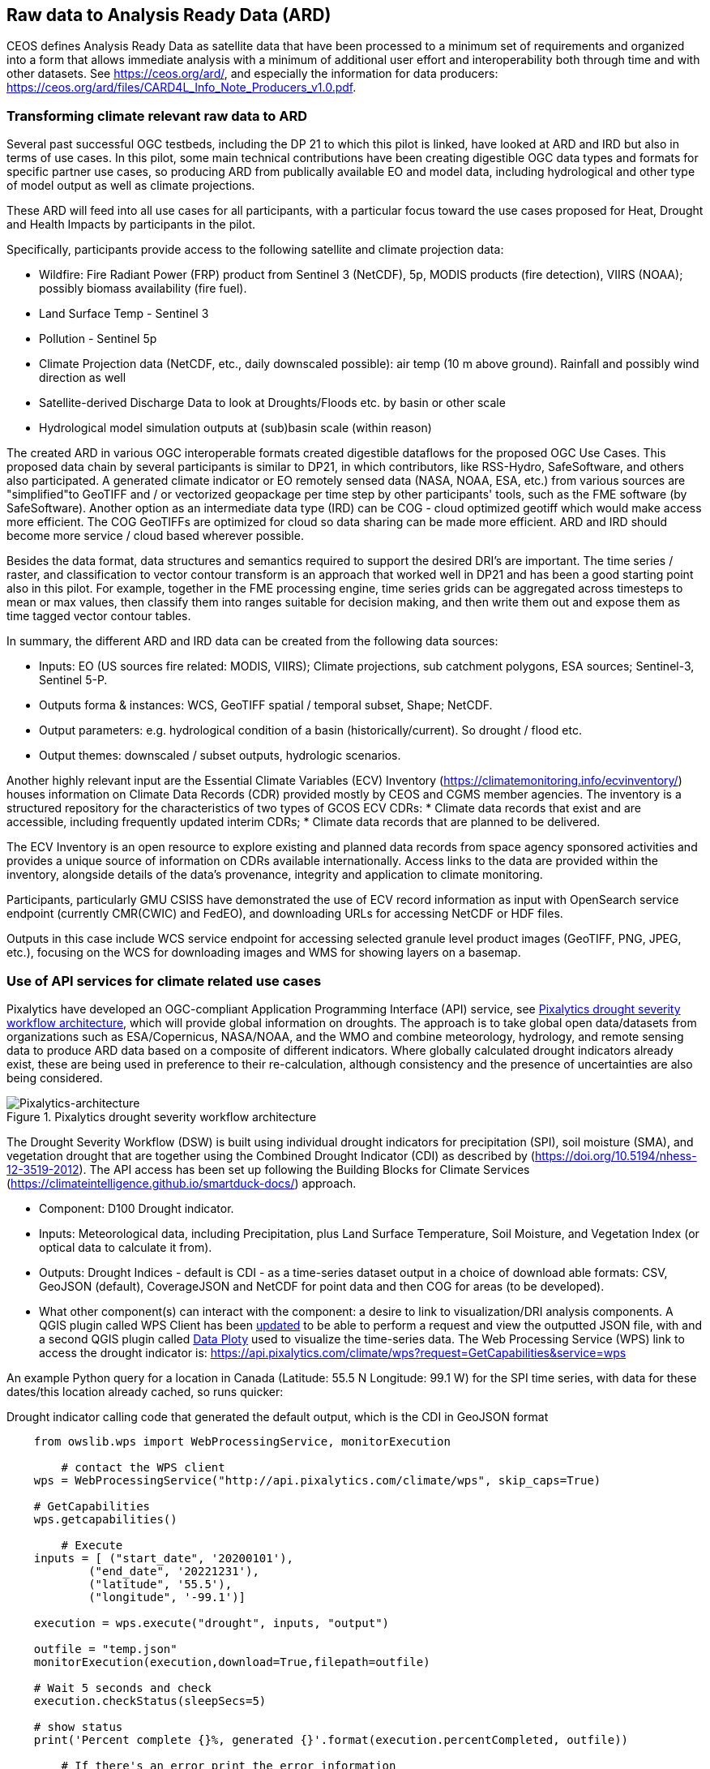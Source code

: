 
//[[clause-reference]]
== Raw data to Analysis Ready Data (ARD)

CEOS defines Analysis Ready Data as satellite data that have been processed to a minimum set of requirements and organized into a form that allows immediate analysis with a minimum of additional user effort and interoperability both through time and with other datasets. See https://ceos.org/ard/, and especially the information for data producers: https://ceos.org/ard/files/CARD4L_Info_Note_Producers_v1.0.pdf.



//[[CRIS]]
//.CRIS overview
//image::CRIS.png[CRIS]

=== Transforming climate relevant raw data to ARD

Several past successful OGC testbeds, including the DP 21 to which this pilot is linked, have looked at ARD and IRD but also in terms of use cases. In this pilot, some main technical contributions have been creating digestible OGC data types and formats for specific partner use cases, so producing ARD from publically available EO and model data, including hydrological and other type of model output as well as climate projections.

These ARD will feed into all use cases for all participants, with a particular focus toward the use cases proposed for Heat, Drought and Health Impacts by participants in the pilot. 

Specifically, participants provide access to the following satellite and climate projection data:

- Wildfire: Fire Radiant Power (FRP) product from Sentinel 3 (NetCDF), 5p, MODIS products (fire detection), VIIRS (NOAA); possibly biomass availability (fire fuel).

- Land Surface Temp - Sentinel 3

- Pollution - Sentinel 5p

- Climate Projection data (NetCDF, etc., daily downscaled possible): air temp (10 m above ground). Rainfall and possibly wind direction as well

- Satellite-derived Discharge Data to look at Droughts/Floods etc. by basin or other scale

- Hydrological model simulation outputs at (sub)basin scale (within reason)

The created ARD in various OGC interoperable formats created digestible dataflows for the proposed OGC Use Cases. This proposed data chain by several participants is similar to DP21, in which contributors, like RSS-Hydro, SafeSoftware, and others also participated. A generated climate indicator or EO remotely sensed data (NASA, NOAA, ESA,  etc.) from various sources are "simplified"to GeoTIFF and / or vectorized geopackage per time step by other participants' tools, such as the FME software (by SafeSoftware). Another option as an intermediate data type (IRD) can be COG - cloud optimized geotiff which would make access more efficient. The COG GeoTIFFs are optimized for cloud so data sharing can be made more efficient. ARD and IRD should become more service / cloud based wherever possible.

Besides the data format, data structures and semantics required to support the desired DRI’s are important. The time series / raster, and classification to vector contour transform is an approach that worked well in DP21 and has been a good starting point also in this pilot. For example, together in the FME processing engine, time series grids can be aggregated across timesteps to mean or max values, then classify them into ranges suitable for decision making, and then write them out and expose them as time tagged vector contour tables.

In summary, the different ARD and IRD data can be created from the following data sources:

- Inputs: EO (US sources fire related: MODIS, VIIRS); Climate projections, sub catchment polygons, ESA sources; Sentinel-3, Sentinel 5-P.

- Outputs forma & instances: WCS, GeoTIFF spatial / temporal subset, Shape; NetCDF.

- Output parameters: e.g. hydrological condition of a basin (historically/current). So drought / flood etc.

- Output themes: downscaled / subset outputs, hydrologic scenarios.


//=== GMU_CSISS

Another highly relevant input are the Essential Climate Variables (ECV) Inventory (https://climatemonitoring.info/ecvinventory/) houses information on Climate Data Records (CDR) provided mostly by CEOS and CGMS member agencies. The inventory is a structured repository for the characteristics of two types of GCOS ECV CDRs:
* Climate data records that exist and are accessible, including frequently updated interim CDRs;
* Climate data records that are planned to be delivered.

The ECV Inventory is an open resource to explore existing and planned data records from space agency sponsored activities and provides a unique source of information on CDRs available internationally. Access links to the data are provided within the inventory, alongside details of the data’s provenance, integrity and application to climate monitoring.

Participants, particularly GMU CSISS have demonstrated the use of ECV record information as input with OpenSearch service endpoint (currently CMR(CWIC) and FedEO), and downloading URLs for accessing NetCDF or HDF files. 

Outputs in this case include WCS service endpoint for accessing selected granule level product images (GeoTIFF, PNG, JPEG, etc.), focusing on the WCS for downloading images and WMS for showing layers on a basemap.

=== Use of API services for climate related use cases

//=== Pixalytics

Pixalytics have developed an OGC-compliant Application Programming Interface (API) service, see <<Pixalytics_architecture>>, which will provide global information on droughts. The approach is to take global open data/datasets from organizations such as ESA/Copernicus, NASA/NOAA, and the WMO and combine meteorology, hydrology, and remote sensing data to produce ARD data based on a composite of different indicators. Where globally calculated drought indicators already exist, these are being used in preference to their re-calculation, although consistency and the presence of uncertainties are also being considered.

[[Pixalytics_architecture]]
.Pixalytics drought severity workflow architecture
image::Pixalytics-architecture.png[Pixalytics-architecture]

The Drought Severity Workflow (DSW) is built using individual drought indicators for precipitation (SPI), soil moisture (SMA), and vegetation drought that are together using the Combined Drought Indicator (CDI) as described by (https://doi.org/10.5194/nhess-12-3519-2012). The API access has been set up following the Building Blocks for Climate Services (https://climateintelligence.github.io/smartduck-docs/) approach.

- Component: D100 Drought indicator.

- Inputs: Meteorological data, including Precipitation, plus Land Surface Temperature, Soil Moisture, and Vegetation Index (or optical data to calculate it from).

- Outputs: Drought Indices - default is CDI - as a time-series dataset output in a choice of download able formats: CSV, GeoJSON (default), CoverageJSON and NetCDF for point data and then COG for areas (to be developed).

- What other component(s) can interact with the component: a desire to link to visualization/DRI analysis components. A QGIS plugin called WPS Client has been https://github.com/pixalytics-ltd/qgis-wps-plugin[updated] to be able to perform a request and view the outputted JSON file, with and a second QGIS plugin called https://github.com/ghtmtt/DataPlotly[Data Ploty] used to visualize the time-series data. The Web Processing Service (WPS) link to access the drought indicator is: https://api.pixalytics.com/climate/wps?request=GetCapabilities&service=wps

An example Python query for a location in Canada (Latitude: 55.5 N Longitude: 99.1 W) for the SPI time series, with data for these dates/this location already cached, so runs quicker:

.Drought indicator calling code that generated the default output, which is the CDI in GeoJSON format
----
    from owslib.wps import WebProcessingService, monitorExecution
    
	# contact the WPS client
    wps = WebProcessingService("http://api.pixalytics.com/climate/wps", skip_caps=True)
    
    # GetCapabilities
    wps.getcapabilities()

	# Execute
    inputs = [ ("start_date", '20200101'),
            ("end_date", '20221231'),
            ("latitude", '55.5'),
            ("longitude", '-99.1')]
    
    execution = wps.execute("drought", inputs, "output")

    outfile = "temp.json"
    monitorExecution(execution,download=True,filepath=outfile)

    # Wait 5 seconds and check
    execution.checkStatus(sleepSecs=5)

    # show status
    print('Percent complete {}%, generated {}'.format(execution.percentCompleted, outfile))

	# If there's an error print the error information
    for error in execution.errors:
        print("Error: ",error.code, error.locator, error.text)
----

- What OGC standards or formats does the component use and produce: Producing data on-the-fly using the WPS, so need to pull data through preferably an API route. The speed that the input data can be made available (i.e., extracting time-series subsets) governs the speed that the drought indicator provides data. To speed this up, input data that is not changing is being cached so that it runs significantly quicker when the API is called for a second time. 

<<Pixalytics_output>> shows an example of the output visualized within Python using Streamlit with the intermediate data (cached as NetCDF files) as input.

[[Pixalytics_output]]
.Plot of the CDI for a point location in Canada (Latitude: 55.5 N Longitude: 99.1 W); generated using Copernicus Emergency Management Service information [2023]
image::Pixalytics-output-example.png[Pixalytics-output]


==== Data Sources

_The Global Drought Observatory_

The Global Drought Observatory (GDO), owned by the Copernicus Emergency Management Services, provides a global map of coarsely-gridded agricultural drought risk, along with a breakdown of the risk for each country. The drought risk is computed using the CDI, with the variables used to compute it and other drought-related variables provided in the user portal for https://edo.jrc.ec.europa.eu/gdo/php/index.php?id=2112[download], but the CDI itself is not available for download and so is being calculated in the DSW.

[[GDO-screenshot]]
.Global Drought Observatory Web Portal, https://edo.jrc.ec.europa.eu/gdo/php/index.php?id=2001
image::GDO_screenshot.png[GDO-screenshot]

We obtain SMA and Fraction of Absorbed Photosynthetically Active Radiation (FAPAR) from the GDO data download service. These are provided as netCDF files and contain pre-computed anomalies, so can be assimilated directly into the back-end. The SMA uses a combination of the root soil moisture from the https://ec-jrc.github.io/lisflood-model/[LISFLOOD model], the MODIS land surface temperature and the ESA Climate Change Initiative (CCI) skin soil moisture (https://hess.copernicus.org/articles/21/6329/2017/), and the FAPAR is from NASA optical imagery.

_ERA5 Reanalysis from ECMWF CDS_

The CDS portal provides an API interface to return either hourly or monthly averages of the ERA5 variables. Requesting the hourly data is necessary to compute anything which requires a frequency greater than monthly, which is the case for most drought indicators (e.g. SMA) which are in dekads. To ensure there is no anti-aliasing, the full 24hr dataset for each day of the month must be downloaded. This is very time-consuming and requests will fail if the number of data points exceeds the limit, which will occur for a period of 2 years or more, even for a single location.

There is a separate application, which can also be accessed via API, to return daily data. The CDS employs a queue management system, which determines the priority of each request based partially on the computational demand of the request. The daily data retrieval relies upon an underlying service to compute the daily statistics from the hourly data, demanding more resources than simply extracting the hourly or monthly data which are pre-computed. This means the request is held in the queue for a long time (up to hours), so there is no time benefit over using the hourly data. However, for a longer time-period which would be rejected if requested hourly, this provides a workaround. A further benefit of requesting daily, rather than hourly, data is that the downloaded file is smaller.

We compute SPI and SMA using variables from the CDS API. The SPI is computed from the total precipitation in monthly intervals. The SMA is computed from the soil water volume, which is available for 4 depth levels. The SMA for each depth is computed by calculating the z-score against a long term mean, using the same baseline time period as the SPI. The most relevant depth layer can then be selected by the user; for instance, a user interested in the health of crops with shallow roots may wish to access the surfacemost layer.

_ERA5 Reanalysis from AWS_

Input precipitation data was also tested using https://registry.opendata.aws/ecmwf-era5/[ERA5 data held within the Registry of Open Data on AWS] versus the CDS API and found the Amazon Web Service (AWS) Simple Storage Service (S3) stored data could be accessed faster once virtual Zarrs has been setup, but there is a question over provenance as the data on AWS was put there by an organization other than the data originator and the Zarr approach didn't work for more recent years as the S3 stored NetCDFs have chunking that is inconsistent. An issue was raised for the Python kerchunck library, to be able to cope with variable chunking, as this https://github.com/zarr-developers/zeps/blob/main/draft/ZEP0003.md[isn't current supported]. The issue has also been raised with the organisation storing the data on S3, and they are investigating.

_NOAA API_

The NOAA Climate Environmental Data Retrieval (EDR) API is OGC-compliant and easy to access using OGC-style queries, however is still at an early stage of development and only runs from 9am to 5pm EST, Monday to Friday. Several sources of precipitation data are provided including grided observational data from NOAA's https://www.drought.gov/data-maps-tools/global-historical-climatology-network-ghcn[Global Historical Climatology Network] https://www.drought.gov/data-maps-tools/gridded-climate-datasets-noaas-nclimgrid-monthly[(nClimGrid)] and CMIP data from the https://www.nasa.gov/nex/gddp[NASA-GDDP] and https://loca.ucsd.edu/[LOCA2] downscaling projects. These datasets are only available for continental North America.
We use the precipitation parameter from nClimGrid to compute a monthly SPI with data from 1985 to the present day. This can also be incorporated into the CDI. Further work could include using the LOCA2 projections to predict the SPI in future months/years.

_Safe Software extraction of climate forecast data_

We reviewed the GeoJSON Feature point data extracted from the https://climate-change.canada.ca/climate-data/#/downscaled-data[Climate scenario RPC4.5 downscaled for Canada] provided by Safe Software. As a preliminary test of combining the reanalysis and forecast data the SPI was calculated using reanalysis data up until the end of 2022 and then forecast data for 2023 and 2024; see comparisons in <<Pixalytics_forecast>>. 

[[Pixalytics_forecast]]
.Plot of the ECMWF precipitation and SPI, extended using the Canadian climate forecast data, compared to the GDO calculated SPI; generated using Copernicus Emergency Management Service information, Copernicus Climate Service and  Canadian Centre for Climate Services data [2023]
image::Pixalytics-forecast.png[Pixalytics-forecast-example]

==== Further work

The work in this Pilot has focused on building this initial version of the workflow, deploying it via WPS and pulling data from different sources to understand the advantages and disadvantages of the different sources, including straightforwardness and speed of accessibility. For future Pilot activities we plan to continue to build the robustness of the approach, including testing and improving on the robustness of the interfaces to the input data sources and output provided to other Pilot components.

Other additions to the workflow which could support future collaboration with other OGC contributors include:

- The current work has focused on the extraction and generation of a point time-series, and so there are plans to expand the code to the extraction and generation of a 3D data cube. This might involve changing the output API interface to the OGC EDR API standard.
- The sources used to calculate the combined indicator currently includes only historical data. If Soil Moisture or FAPAR projections can be obtained, these could be combined with future predictions of precipitation from Safe Software and NOAA to project the CDI into the future.
- We currently focus on the CDI, a combination of precipitation, soil moisture and vegetation health data,  which is most useful in agricultural contexts. Other combined indicators could be developed which are more applicable to other challenges; for instance, combining rainfall and temperature indicators may produce a drought warning more applicable to public health.
- The ECMWF Soil Moisture data contains information for multiple depths of soil. The service currently returns the moisture of just one of these layers, however, the most applicable layer will vary with location and crop type. For some use-cases, providing the option to choose the soil layer and providing guidance on how this can be done would be beneficial to the end user.

//=== Safe Software
=== From Raw Data and Data Cubes to ARD with the FME Platform

==== Component Descriptions

D100 - Client instance: Analysis Ready Data Component

Our Analysis Ready Data component (ARD) uses the FME platform to consume regional climate model and EO data and generate FAIR datasets for downstream analysis and decision support. 

The challenge to manage and mitigate the effects of climate change poses difficulties for spatial and temporal data integration. One of the biggest gaps to date has been the challenge of translating the outputs of global climate models into specific impacts at the local level.  FME is ideally suited to help explore options for bridging this gap given its ability to read datasets produced by climate models such as NetCDF or OGC WCS and then filter, aggregate, interpolate and restructure it as needed. FME can inter-relate it with higher resolution local data, and then output it to whatever format or service is most appropriate for a given application domain or user community.

Our ARD component supports the consumption of climate model outputs such as NetCDF. It also has the capacity to consume earth observation (EO) data, and the base map datasets necessary for downstream workflows, though given time and resource constraints during this phase we did not pursue consumption of other data types besides climate data. 

===== ARD Workflow

The basic workflow for generating output from the FME ARD component is as follows. The component extracts, filters, interrelates and refines these datasets according to indicator requirements. After extraction, datasets are filtered by location and transformed to an appropriate resolution and CRS. Then the workflow resamples, simplifies and reprojects the data, and then defines record level feature identifiers, ECV values, metadata and other properties to satisfy the target ARD requirements. This workflow is somewhat similar to what was needed to evaluate disaster impacts in DP21. Time ranges for climate scenarios are significantly longer - years rather than weeks for floods.

Once the climate model, and other supporting datasets have been adequately extracted, prepared and integrated, the final step is to generate the data streams and datasets required by downstream components and clients. The FME platform is well suited to deliver data in formats as needed. This includes Geopackage format for offline use. For online access, other open standards data streams are available, such as GeoJSON, KML or GML, via WFS and OGC Features APIs and other open APIs. For this pilot we generated OGC Geopackage, GeoJSON, CSV and OGC Features API services.

[[FMEARDworkflow]]
.High level FME ARD workflow showing generation of climate scenario ARD and impacts from climate model, EO, IoT, infrastructure and base map inputs
image::FME_ARD_workflow.PNG[FME_ARD_workflow]

As our understanding of end user requirements continues to evolve, this will necessitate changes in which data sources are selected and how they are refined, using a model based rapid prototyping approach. We anticipate that any operational system will need to support a growing range of climate change impacts and related domains. Tools and processes must be able to absorb and integrate new datasets into existing workflows with relative ease. As the pilot develops, data volumes increase, requiring scalability methods to maintain performance and avoid overloading downstream components. Cloud based processing near cloud data sources using OGC API web services supports data scaling. Regarding the FME platform, this involves deployment of FME workflows to FME Cloud. Note that in future phases, we are likely to test how cloud native datasets (COG, STAC, ZARR) and caching can be used to scale performance as data transactions and volume requirements increase.

It is worth underlining that our ARD component depends on the appropriate data sources in order to produce the appropriate decision ready data (DRI) for downstream components. Risk factors include being able to locate and access suitable climate models of sufficient quality, resolution and timeliness to support indicators as the requirements and business rules associated with them evolve. Any data gaps encountered are documented under this section under Challenges and Opportunities and in the common Lessons Learned chapter and the end of the ER. 


[[SafeSoftware_1]]
.Environment Canada NetCDF GCM  time series downscaled to Vancouver area. From: https://climate-change.canada.ca/climate-data/#/downscaled-data 
image::SafeSoftware_1.png[SafeSoftware_1]

[[SafeSoftware_2]]
.Data Cube to ARD: NetCDF to KML, Geopackage, GeoTIFF 
image::SafeSoftware_2.png[SafeSoftware_2]

Original Data workflow:
- Split data cube
- Set timestep parameters
- Compute timestep stats by band
- Compute time range stats by cell
- Classify by cell value range
- Convert grids to vector contours

[[SafeSoftware_3]]
.Extracted timestep  grids: Monthly timesteps, period mean T, period max T 
image::SafeSoftware_3.png[SafeSoftware_3]

[[SafeSoftware_4]]
.Convert raster temperature grids into temperature contour areas by class 
image::SafeSoftware_4.png[SafeSoftware_4]

[[SafeSoftware_5]]
.Geopackage Vector Area Time Series: Max Yearly Temp 
image::SafeSoftware_5.png[SafeSoftware_5]

===== ARD Development Observations

[[FME_Inspector_NetCDF_MB_temp]]
.FME Data Inspector: RCM NetCDF data cube for Manitoba temperature 2020-2099
image::FME_Inspector_NetCDF_MB_temp.png[FME_Inspector_NetCDF_MB_temp]]

Disaster Pilot 2021 laid a good foundation for exploring data cube extraction and conversion to ARD with using the FME data integration platform.  A variety of approaches were explored for extraction, simplification and transformation including approaches to select, split, aggregate, and summarize time series. However, more experimentation was needed to generate ARD that can be queried to answer questions about climate trends. This evolution of ARD was one of the goals for this CRP. This goal includes better support for both basic queries, and analytics, statistical methods, simplification & publication methods, including cloud native - NetCDF to Geopackage, GeoJSON and OGC, APIs.

In consultation with other participants, we learned fairly early on in the pilot that our approach to temperature and precipitation contours or polygons inherited from our work in DP21 on flood contours involved too much data simplification to be useful. For example, contouring required grid classification into segments, such as 5 degree C or 10mm of precipitation etc. However, this effective loss of detail oversimplified the data to the point where it no longer held enough variation over local areas to be useful. In discussion with other participants, it was determined that simply converting multidimensional data cubes to vector time series point data served the purpose of simplifying the data structure for ease of access, but retained the ECV precision needed to support a wider range of data interpretations for indicator derivation. It also meant that as a data provider we did not need to anticipate or encode interpretation of indicator business rules into our data simplification process. By simply providing ECV data points, the end user was free to run queries to find locations and time steps where temp > or precipitation < some threshold of interest.

Initially it was thought that classification rules need to more closely model impacts of interest. For example, the business rules for a heat wave might use a temperature range and stat type as part of the classification process before conversion to vector. However, this imposes the burden of domain knowledge on the data provider rather than on the climate service end user who is much more likely to understand the domain they wish to apply the data to and how best to interpret it.

[[FME_ARD_Workflow_MB_precip]]
.Modified ARD Worflow: NetCDF data cube to precipitation point time series in Geopackage for Manitoba
//image::FME_ARD_Workflow_MB_precip.png[FME_ARD_Workflow_MB_precip]]

Modified ARD Data workflow: 

1. Split data cube
2. Set timestep parameters
3. Compute timestep stats by band 
4. Compute time range stats by cell 
5. Convert grids to vector points”

Further scenario tests were explored, including comparison with historical norms. Calculations were made using the difference between projected climate variables and historical climate variables. These climate variable deltas may well serve as a useful starting point for climate change risk indicator development. They also serve as an approach for normalizing climate impacts when the absolute units are not the main focus. Interesting patterns emerged for the LA area that we ran this process on deltas between projected and historical precipitation. While summers are typically dry and winters are wet and prone to flash floods. Initial data exploration seemed to show an increase in drought patterns in the spring and fall. More analysis needs to be done to see if this is a general pattern or simply one that emerged from the climate scenario we ran. However, this  is the type of trend that local planners and managers may benefit from having the ability to explore once they have better access to climate model scenario outputs along with the ability to query and analyze them.

[[FME_ARD_Workflow_LA_precip_diff]]
.Modified ARD Worflow: NetCDF data cube to precipitation delta grids (future - historical) in Geopackage for LA
image::FME_ARD_Workflow_LA_precip_diff.png[FME_ARD_Workflow_LA_precip_diff]]

ARD Climate Variable Delta Data workflow:
- Split data cubes from historic and future netcdf inputs
- Set timestep parameters
- Compute historic mean for 1950 - 1980 per month based on historic time series input
- Multiply historic mean by -1
- Use RasterMosaiker to sum all future grids with -1 * historic mean grid for that month
- Normalize environmental variable difference by dividing by historic range for that month delta / (max - min)
- Convert grids to vector contours
- Define monthly environment variables from band and range values

More analysis needs to be done with higher resolution time steps - weekly and daily. At the outset monthly time steps were used to make it easier to prototype workflows. Daily time step computations will take significantly more processing time. Future pilots should explore ways of better supporting scalability of processing through automation and cloud computing approaches such as the use of cloud native formats (STAC, COG, ZARR etc).


===== OGC API Features Service

Compared to OGC WFS2, OGC APIs are a simpler and more modern standard based on a REST and JSON / openAPI approach. However we found implementation of OGC API services somewhat challenging. There seems to be more complexity in terms of number of ways for requesting features, and too many options for representing service descriptions. As every client tends to interpret and use the standard a bit differently - it becomes a challenge to derive how to configure service for a wide range of clients. In particular, QGIS / ArcPro were a challenge to debug given limited logging. For QGIS, we had to examine cache files in the operating system temp directories to look for and resolve errors.

Once correctly configured, OGC API feature services seemed to perform well and likely are more efficient than the equivalent WFS2 / GML feature services. A key aspect of performance improvement was achieving query parameter continuity by passing query settings from the client all the way to the database reader configuration. For example, it was important to make sure the spatial extent and feature limits from the end user client were implemented in the database SQL extraction query and not just at an intermediate stage. We will need to explore better use of caching to further optimize performance. There may also be opportunities for pyramiding time series vector data at a lower resolution for wide area requests. This may better serve those interested in observing large area patterns who don't necessarily need full resolution at the local level.

It should also be noted that while OGC API services should be a priority for standards support, for a climate and disaster management context, given the relative recent nature of these standards many users may be less than familiar with or prepared to use these standards. As such, there should also be provision to access data directly in well accepted open standards such as GeoJSON, CSV, GeoTIFF, Geopackage or Shape. In this project, some users preferred direct access to GeoJSON or CSV over OGC API access.


=== A framework example for climate ARD generation
// === Wuhan University (WHU)-Component

==== Component: Surface Reflectance ARD 

- Inputs: Gaofen L1A data and Sentinel-2 L1C data
- Outputs: Surface Reflectance ARD
- What other component(s) can interact with the component: Any components requiring access to surface reflectance data

Surface Reflectance (SR) is the fraction of incoming solar radiation reflected from the Earth's surface for specific incidents or viewing cases. It can be used to detect the distribution and change of ground objects by leveraging the derived spectral, geometric, and textural features. Since a large amount of optical EO data has been released to the public, ARD can facilitate interoperability through time and multi-source datasets. As the probably most widely applied ARD product type, the SR ARD can contribute to climate resilience research. For example, the SR-derived NDVI series can be applied to monitor wildfire recovery by analyzing vegetation index increases. Several SR datasets have been assessed as ARD by CEOS, like the prestigious Landsat Collection 2 Level 2, and Sentinel-2 L2A, while many other datasets are still provided at a low processing level.

WHU is developing a pre-processing framework for SR ARD generation. The framework supports radiometric calibration, geometric ratification, atmospheric correction, and cloud mask. To address the inconsistencies in observations from different platforms, including variations in band settings and viewing angles, we proposed a processing chain to produce harmonized ARD. This will enable us to generate SR ARD with consistent radiometric and geometric characteristics from multi-sensor data, resulting in improved temporal coverage. In the first stage of our mission, we are focusing on the harmonization of Chinese Gaofen data and Sentinel-2 data, as shown in <<WHU_image1>>, the harmonization involves spatial co-registration, band conversion, and bidirectional reflectance distribution function (BRDF) correction. <<WHU_image2>> shows the Sentinel-2 data before and after pre-processing. Furthermore, we wish to seek the assessment of CEOS-ARD in our long-term plan.

[[WHU_image1]]
.The processing chain to produce harmonized ARD.
image::WHU_image1.png[image]

[[WHU_image2]]
.Sentinel-2 RBG composite (red Band4, green Band3, blue Band2), over Hubei, acquired on October 22, 2020. (a) corresponds to the reflectance at the top of the atmosphere (L1C product); (b) corresponds to the surface reflectance after pre-processing.
image::WHU_image2.png[WHU_image2]


==== Component: Drought Indicator 
- Inputs: Climate data, including precipitation and temperature
- Outputs: Drought risk map derived from drought indicator
- What other component(s) can interact with the component: Any components requiring access to drought risk map through OGC API
- What OGC standards or formats does the component use and produce: OGC API - Processes

Drought is a disaster whose onset, end, and extent are difficult to detect. Original meteorological data, such as precipitation, can be obtained through satellites and radar, which can be used for drought monitoring. However, the accuracy is easily affected by detection instruments and terrain occlusion, and the ability to retrieve special shapes, such as solid precipitation, is limited. In addition, many meteorological monitoring stations on the ground can provide local raw meteorological observation data. The SPEI is a model to monitor, quantitatively analyze, and determine the spatiotemporal range of the occurrence of drought using meteorological observation data from various regions. It should supplement the result of drought monitoring with satellite and radar.

SPEI has two main characteristics: 1) it considers the deficits between precipitation and evapotranspiration comprehensively, that is, the balance of water; 2) multi-time scale characteristics. For 1) drought is caused by insufficient water resources. Precipitation can increase water, while evapotranspiration can reduce water. The differences between the two variables simultaneously and in space can characterize the balance of water. For 2), the deficits value of different usable water sources is distinct at different time scales due to the different evolution cycles of different types, resulting in various representations in temporal. By accumulating the difference between precipitation and evapotranspiration at different time scales, agricultural (soil moisture) droughts, hydrological (groundwater, streamflow, and reservoir) droughts, and other droughts can be distinguished by SPEI.

In our project, the dataset for SPEI calculation is ERA5-Land monthly averaged data from 1950 to the present. We selected years of data about partial areas of East Asia for experiments. Through the following flow of the SPEI calculation, we obtain the SPEI value for assessments of drought impact. The flow of the SPEI calculation is shown in <<WHU_image3>>.

[[WHU_image3]]
.Flow of the SPEI calculation.
image::WHU_image3.png[WHU_image3]

WHU has provided the SPEI drought index calculation services through the OGC API - Processes, enabling interaction with other components. The current endpoint for OGC API - Processes is http://oge.whu.edu.cn/ogcapi/processes_api. This section will explain how to use this API for calculating the drought index.

- Example：/processes
http://oge.whu.edu.cn/ogcapi/processes_api/processes
The API endpoint for retrieving the processes list.
- Example：/processes/{processId}
http://oge.whu.edu.cn/ogcapi/processes_api/processes/spei
The API endpoint for retrieving a process description (e.g. spei). This returns the description of "spei" process, which contains the inputs and outputs information.
- Example：/processes/{processId}/execution
http://oge.whu.edu.cn/ogcapi/processes_api/processes/spei/execution
The API endpoint for executing the process. The spei process exclusively supports asynchronous execution, resulting in the creation of a job for processing.
The request body:

{
	"inputs": {
		"startTime": "2010-01-01",
		"endTime": "2020-01-01",
       "timeScale": 5,
		"extent": {
			"bbox": [73.95, 17.95, 135.05, 54.05],
			"crs": "http://www.opengis.net/def/crs/OGC/1.3/CRS84"
		}
	}
}

- Example：/processes/{processId}/jobs/{jobId}
http://oge.whu.edu.cn/ogcapi/processes_api/processes/spei/jobs/{jobId}
The API endpoint for retrieving status of a job.
- Example：/processes/{processId}/jobs/{jobId}/results
http://oge.whu.edu.cn/ogcapi/processes_api/processes/spei/jobs/{jobId}/results
The API endpoint for retrieving the results of a job, which are encoded as :
[{
		"value": {
			"time": "2000_02_01",
			"url": "http://oge.whu.edu.cn/api/oge-python/data/temp/9BC500C1B0E3438C090AF5C6F8602045/8d0357fb-8ffb-4e62-9c3a-55ad17a5831a/SPEI_2000_02_01.png"
		}
	},
	......
]

[[WHU_image4]]
.The SPEI results for the date 2000_02_01.
image::WHU_image4.png[WHU_image4]

==== Component: Data Cube Infrastructure
- Outputs: Results in the form of GeoTIFF after processing in Data Cubes
- What other component(s) can interact with the component: Any components requiring access to temperature and precipitation data, surface reflectance ARD, and drought risk map in part of Asia through OGC API
- What OGC standards or formats does the component use and produce: OGC API- Coverages, OGC API - Processes

WHU has introduced GeoCube as a cube infrastructure for the management and large-scale analysis of multi-source data. GeoCube leverages the latest generation of OGC standard service interfaces, including OGC API-Coverages, OGC API-Features, and OGC API-Processes, to offer services encompassing data discovery, access, and processing of diverse data sources. The UML model of the GeoCube is given in Figure 5, and it has four dimensions: product, spatial, temporal, and band. Product dimension specifies the thematic axis for the geospatial data cube using the product name (e.g. ERA5_Precipitation or OSM_Water), type (e.g. raster, vector, or tabular), processes, and instrument name. For example, the product dimension can describe optical image products by recording information on the instrument and band. Spatial dimension specifies the spatial axis for the geospatial data cube using the grid code, grid type, city name, and province name. The cube uses a spatial grid for tiling to enable data readiness in a high-performance form. Temporal dimension specifies the temporal axis for the geospatial data using the phenomenon time and result time. Band dimension describes the band attribute of the raster products according to the band name, polarization mode that is reserved for SAR images, and product-level band. The product-level band is the information that is extracted from the original bands. For example, the Standardized Precipitation Evapotranspiration Index (SPEI) band is a product-level band that takes into account the hydrological process and evaluates the degree of drought by calculating the balance of precipitation and evaporation.

[[WHU_image5]]
.The UML model of WHU Data Cube.
image::WHU_image5.png[WHU_image5]


WHU has organized ERA5 temperature and precipitation data, surface reflectance ARD, and drought risk map into cubes and offers climate data services through the OGC API - Coverages, and OGC API - Processes. The API endpoint of Processes has given in the previous chapter. The API endpoint of Coverages is http://oge.whu.edu.cn/ogcapi/coverages_api, allowing users to query and retrieve the desired data from the cube. This section provides examples demonstrating how to access the data from the cube using OGC API - Coverages.

- Example：/collections
http://oge.whu.edu.cn/ogcapi/coverages_api/collections?bbox=112.65942,29.23223,115.06959,31.36234&limit=10&time=2016-01-01T02:55:50Z/2018-01-01T02:55:50Z
The API endpoint for querying datasets from the cube, and the query parameters including limit, bbox, and time.
- Example：/collections/{collectionId}
http://oge.whu.edu.cn/ogcapi/coverages_api/collections/2m_temperature_201602
The API endpoint for retrieving the description of the coverage with the specified ID from the cube. 
- Example：/collections/{collectionId}/coverage
http://oge.whu.edu.cn/ogcapi/coverages_api/collections/2m_temperature_201602/coverage
The API endpoint for retrieving the coverage in GeoTIFF format for the specified ID. Here is an example of the response:

[[WHU_image6]]
.The coverage with the ID "2m_temperature_201602" in the Asian region.
image::WHU_image6.png[WHU_image6]

- Example：/collections/{collectionId}/coverage/rangetype
http://oge.whu.edu.cn/ogcapi/coverages_api/collections/2m_temperature_201602/coverage/rangetype
The API endpoint for accessing the range type of the coverage, which is part of the band dimension members in the cube. In this example, the coverage consists of only one band dimension member.
- Example：/collections/{collectionId}/coverage/domainset
http://oge.whu.edu.cn/ogcapi/coverages_api/collections/2m_temperature_201602/coverage/domainset 
The API endpoint for the domain set of the coverage, which is also the domain set of the cube.

=== Climate Resilience Data

==== Climate Projection Data

To make climate projection data more easily usable we transformed CMIP5 data (version 1 of our project), now working on CMIP6, into an Analysis Ready Data collection of indices of future temperature and precipitation. Climate summaries for the contiguous 48 states were derived from data generated for the 4th National Climate Assessment. These data were accessed from the Scenarios for the National Climate Assessment website. The 30-year mean values for 4 time periods (historic, early-, mid-, and late-century) and two climate scenarios (RCP 4.5 and 8.5) were derived from the Localized Constructed Analogs (LOCA) downscaled climate model ensembles, processed by the Technical Support Unit at NOAA’s National Center for Environmental Information. 

•	Historical: 1976-2005
•	Early-Century: 2016-2045
•	Mid-Century: 2036-2065
•	Late-Century: 2070-2099

In order to display the full range of projections from individual climate models for each period, data originally obtained from USGS THREDDS servers were accessed via the Regional Climate Center’s Applied Climate Information System (ACIS). This webservice facilitated processing of the raw data values to obtain the climate hazard metrics available in CMRA.

As LOCA was only generated for the contiguous 48 states (and the District of Columbia), alternatives were used for Alaska and Hawaii. In Alaska, the Bias Corrected Spatially Downscaled (BCSD) method was used. Data were accessed from USGS THREDDS servers. The same variables provided for LOCA were calculated from BCSD ensemble means. However, only RCP 8.5 was available. Minimum, maximum, and mean values for county and census tracts were calculated in the same way as above. For Hawaii, statistics for two summary geographies were accessed from the U.S. Climate Resilience Toolkit’s Climate Explorer: Northern Islands (Honolulu County, Kauaʻi County) and Southern Islands (Maui County, Hawai'i County).

This data is being updated to CMIP6 and will be available in the latter half of 2023. The system is being expanded globally using NASA NEX CMIP6 data using the same time periods and climate scenarios.

==== Climate Indices

To provide a more approachable context to future climate, a collection of 47 indices of future temperature and precipitation are computed. These indices build upon prior work on Climdex indices and additional indices developed for National Climate Assessment 4 (NCA4). 

•	Cooling Degree Days: Cooling degree days (annual cumulative number of degrees by which the daily average temperature is greater than 65°F) [degree days (degF)]

•	Consecutive Dry Days: Annual maximum number of consecutive dry days (days with total precipitation less than 0.01 inches)

•	Consecutive Dry Days Jan Jul Aug: Summer maximum number of consecutive dry days (days with total precipitation less than 0.01 inches in June, July, and August)

•	Consecutive Wet Days: Annual maximum number of consecutive wet days (days with total precipitation greater than or equal to 0.01 inches)

•	First Freeze Day: Date of the first fall freeze (annual first occurrence of a minimum temperature at or below 32degF in the fall)

•	Growing Degree Days: Growing degree days, base 50 (annual cumulative number of degrees by which the daily average temperature is greater than 50°F) [degree days (degF)]

•	Growing Degree Days Modified: Modified growing degree days, base 50 (annual cumulative number of degrees by which the daily average temperature is greater than 50°F; before calculating the daily average temperatures, daily maximum temperatures above 86°F and daily minimum temperatures below 50°F are set to those values) [degree days (degF)]

•	Growing-season: Length of the growing (frost-free) season (the number of days between the last occurrence of a minimum temperature at or below 32degF in the spring and the first occurrence of a minimum temperature at or below 32degF in the fall)

•	Growing Season 28F: Length of the growing season, 28°F threshold (the number of days between the last occurrence of a minimum temperature at or below 28°F in the spring and the first occurrence of a minimum temperature at or below 28°F in the fall)

•	Growing Season 41F: Length of the growing season, 41°F threshold (the number of days between the last occurrence of a minimum temperature at or below 41°F in the spring and the first occurrence of a minimum temperature at or below 41°F in the fall)

•	Heating Degree Days: Heating degree days (annual cumulative number of degrees by which the daily average temperature is less than 65°F) [degree days (degF)]

•	Last Freeze Day: Date of the last spring freeze (annual last occurrence of a minimum temperature at or below 32degF in the spring)

•	Precip Above 99th pctl: Annual total precipitation for all days exceeding the 99th percentile, calculated with reference to 1976-2005 [inches]

•	Precip Annual Total: Annual total precipitation [inches]

•	Precip Days Above 99th pctl: Annual number of days with precipitation exceeding the 99th percentile, calculated with reference to 1976-2005 [inches]

•	Precip 1in: Annual number of days with total precipitation greater than 1 inch

•	Precip 2in: Annual number of days with total precipitation greater than 2 inches

•	Precip 3in: Annual number of days with total precipitation greater than 3 inches

•	Precip 4in: Annual number of days with total precipitation greater than 4 inches

•	Precip Max 1 Day: Annual highest precipitation total for a single day [inches]

•	Precip Max 5 Day: Annual highest precipitation total over a 5-day period [inches]

•	Daily Avg Temperature: Daily average temperature [degF]

•	Daily Max Temperature: Daily maximum temperature [degF]

•	Temp Max Days Above 99th pctl: Annual number of days with maximum temperature greater than the 99th percentile, calculated with reference to 1976-2005

•	Temp Max Days Below 1st pctl: Annual number of days with maximum temperature lower than the 1st percentile, calculated with reference to 1976-2005

•	Days Above 100F: Annual number of days with a maximum temperature greater than 100degF

•	Days Above 105F: Annual number of days with a maximum temperature greater than 105degF

•	Days Above 110F: Annual number of days with a maximum temperature greater than 110degF

•	Days Above 115F: Annual number of days with a maximum temperature greater than 115degF

•	Temp Max 1 Day: Annual single highest maximum temperature [degF]

•	Days Above 32F: Annual number of icing days (days with a maximum temperature less than 32degF)

•	Temp Max 5 Day: Annual highest maximum temperature averaged over a 5-day period [degF]

•	Days Above 86F: Annual number of days with a maximum temperature greater than 86degF

•	Days Above 90F: Annual number of days with a maximum temperature greater than 90degF

•	Days Above 95F: Annual number of days with a maximum temperature greater than 95degF

•	Temp Min: Daily minimum temperature [degF]

•	Temp Min Days Above 75F: Annual number of days with a minimum temperature greater than 75degF

•	Temp Min Days Above 80F: Annual number of days with a minimum temperature greater than 80degF

•	Temp Min Days Above 85F: Annual number of days with a minimum temperature greater than 85degF

•	Temp Min Days Above 90F: Annual number of days with a minimum temperature greater than 90degF

•	Temp Min Days Above 99th pctl: Annual number of days with minimum temperature greater than the 99th percentile, calculated with reference to 1976-2005

•	Temp Min Days Below 1st pctl: Annual number of days with minimum temperature lower than the 1st percentile, calculated with reference to 1976-2005

•	Temp Min Days Below 28F: Annual number of days with a minimum temperature less than 28degF

•	Temp Min Max 5 Day: Annual highest minimum temperature averaged over a 5-day period [degF]

•	Temp Min 1 Day: Annual single lowest minimum temperature [degF]

•	Temp Min 32F: Annual number of frost days (days with a minimum temperature less than 32degF)

•	Temp Min 5 Day: Annual lowest minimum temperature averaged over a 5-day period [degF]

The individual web services of climate indices and raster data for download can be accessed at: https://resilience.climate.gov/pages/climate-model-content-gallery

Or for each scenario:

- Historical: https://resilience.climate.gov/maps/nationalclimate::u-s-climate-thresholds-loca-historical/about
- RCP 4.5 Early Century: https://resilience.climate.gov/maps/nationalclimate::u-s-climate-thresholds-loca-rcp-4-5-early-century/about
- RCP 4.5 Mid Century: https://resilience.climate.gov/maps/nationalclimate::u-s-climate-thresholds-loca-rcp-4-5-mid-century/explore?location=34.597533%2C-95.830000%2C5.00
- RCP 4.5 Late Century: https://resilience.climate.gov/maps/nationalclimate::u-s-climate-thresholds-loca-rcp-4-5-late-century/about
- RCP 8.5 Early Century: https://resilience.climate.gov/maps/nationalclimate::u-s-climate-thresholds-loca-rcp-8-5-early-century/about
- RCP 8.5 Mid Century: https://resilience.climate.gov/maps/nationalclimate::u-s-climate-thresholds-loca-rcp-8-5-mid-century/about
- RCP 8.5 Late Century: https://resilience.climate.gov/maps/nationalclimate::u-s-climate-thresholds-loca-rcp-8-5-late-century/explore?location=34.561983%2C-95.830000%2C5.00

The data can be viewed directly in the online map viewer or opened in ArcGIS Online, ArcGIS Desktop, or a StoryMap. To view in other softwares GeoService and KMZ URLs are on the right side of the page under View API Resources.

[[esri_viewAPI]]
.View API Resources
image::esri_viewAPI.png[esri_viewAPI]

==== Summarized Indices for Locations

To support easier interpretation and local decision making, the above indices were summarized by county, census tract, and tribal areas using the Zonal Statistics as Table utility in ArcGIS Pro. The results were joined into the corresponding geography polygons. A minimum, maximum, and mean value for each variable was calculated. This process was repeated for each time range and scenario. Precomputing enables quick map and graph response in the web application, and also provides as easily reusable download for someone who wants to utilize the data elsewhere.

To reuse the summarized services outside of the CRMA application or to download the processed data visit the links below for the geography of interest. 

- Counties: https://resilience.climate.gov/datasets/nationalclimate::climate-mapping-resilience-and-adaptation-cmra-climate-assessment-data/explore?layer=0&location=0.000000%2C0.000000%2C2.74
- Census Tracts: https://resilience.climate.gov/datasets/nationalclimate::climate-mapping-resilience-and-adaptation-cmra-climate-assessment-data/explore?layer=1&location=-0.000000%2C0.000000%2C2.76
- American Indian/Alaska Native/Native Hawaiian Areas: https://resilience.climate.gov/datasets/nationalclimate::climate-mapping-resilience-and-adaptation-cmra-climate-assessment-data/explore?layer=2&location=-0.000000%2C0.000000%2C2.71 

On these pages, a list of buttons allow you to filter the selection to a subset by attribute or geography, download into a variety of formats, and translate the descriptive documentation for viewing in other languages.

